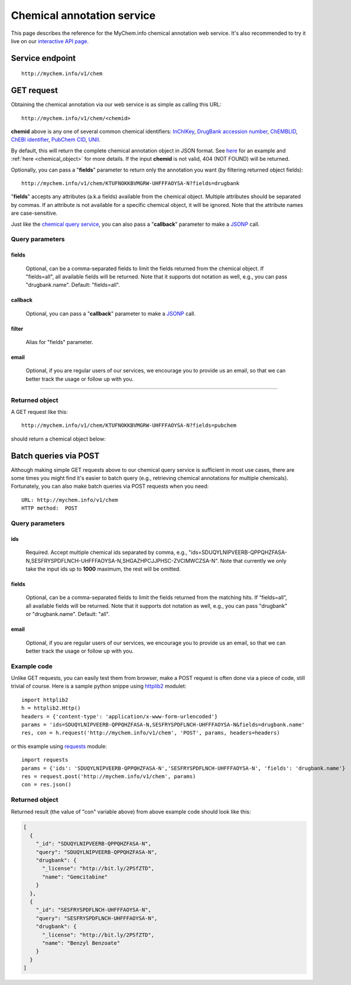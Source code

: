 Chemical annotation service
*************************************

This page describes the reference for the MyChem.info chemical annotation web
service.  It's also recommended to try it live on our `interactive API page <http://mychem.info/v1/api>`_.


Service endpoint
=================
::

    http://mychem.info/v1/chem


GET request
==================

Obtaining the chemical annotation via our web service is as simple as calling this URL::

    http://mychem.info/v1/chem/<chemid>

**chemid** above is any one of several common chemical identifiers: `InChIKey <https://en.wikipedia.org/wiki/International_Chemical_Identifier#InChIKey>`_, `DrugBank accession number <https://www.drugbank.ca/documentation>`_, `ChEMBLID <https://www.ebi.ac.uk/chembl/faq#faq40>`_, `ChEBI identifier <http://www.ebi.ac.uk/chebi/aboutChebiForward.do>`_, `PubChem CID <https://pubchem.ncbi.nlm.nih.gov/search/help_search.html#Cid>`_, `UNII <https://www.fda.gov/ForIndustry/DataStandards/SubstanceRegistrationSystem-UniqueIngredientIdentifierUNII/>`_.

By default, this will return the complete chemical annotation object in JSON format. See `here <#returned-object>`_ for an example and :ref:`here <chemical_object>` for more details. If the input **chemid** is not valid, 404 (NOT FOUND) will be returned.

Optionally, you can pass a "**fields**" parameter to return only the annotation you want (by filtering returned object fields)::

    http://mychem.info/v1/chem/KTUFNOKKBVMGRW-UHFFFAOYSA-N?fields=drugbank

"**fields**" accepts any attributes (a.k.a fields) available from the chemical object. Multiple attributes should be separated by commas. If an attribute is not available for a specific chemical object, it will be ignored. Note that the attribute names are case-sensitive.

Just like the `chemical query service <chem_query_service.html>`_, you can also pass a "**callback**" parameter to make a `JSONP <http://ajaxian.com/archives/jsonp-json-with-padding>`_ call.


Query parameters
-----------------

fields
""""""""
    Optional, can be a comma-separated fields to limit the fields returned from the chemical object. If "fields=all", all available fields will be returned. Note that it supports dot notation as well, e.g., you can pass "drugbank.name". Default: "fields=all".

callback
"""""""""
    Optional, you can pass a "**callback**" parameter to make a `JSONP <http://ajaxian.com/archives/jsonp-json-with-padding>`_ call.

filter
"""""""
    Alias for "fields" parameter.

email
""""""
    Optional, if you are regular users of our services, we encourage you to provide us an email, so that we can better track the usage or follow up with you.

-----------------

Returned object
---------------

A GET request like this::

    http://mychem.info/v1/chem/KTUFNOKKBVMGRW-UHFFFAOYSA-N?fields=pubchem

should return a chemical object below:

.. container :: chemical-object-container

    .. include :: chem_object.json


Batch queries via POST
======================

Although making simple GET requests above to our chemical query service is sufficient in most use cases,
there are some times you might find it's easier to batch query (e.g., retrieving chemical
annotations for multiple chemicals). Fortunately, you can also make batch queries via POST requests when you
need::


    URL: http://mychem.info/v1/chem
    HTTP method:  POST


Query parameters
----------------

ids
"""""
    Required. Accept multiple chemical ids separated by comma, e.g., "ids=SDUQYLNIPVEERB-QPPQHZFASA-N,SESFRYSPDFLNCH-UHFFFAOYSA-N,SHGAZHPCJJPHSC-ZVCIMWCZSA-N". Note that currently we only take the input ids up to **1000** maximum, the rest will be omitted.

fields
"""""""
    Optional, can be a comma-separated fields to limit the fields returned from the matching hits.
    If “fields=all”, all available fields will be returned. Note that it supports dot notation as well, e.g., you can pass "drugbank" or "drugbank.name". Default: "all".

email
""""""
    Optional, if you are regular users of our services, we encourage you to provide us an email, so that we can better track the usage or follow up with you.

Example code
------------

Unlike GET requests, you can easily test them from browser, make a POST request is often done via a
piece of code, still trivial of course. Here is a sample python snippe using `httplib2 <https://pypi.org/project/httplib2/>`_ modulet::

    import httplib2
    h = httplib2.Http()
    headers = {'content-type': 'application/x-www-form-urlencoded'}
    params = 'ids=SDUQYLNIPVEERB-QPPQHZFASA-N,SESFRYSPDFLNCH-UHFFFAOYSA-N&fields=drugbank.name'
    res, con = h.request('http://mychem.info/v1/chem', 'POST', params, headers=headers)

or this example using `requests <http://docs.python-requests.org>`_ module::

    import requests
    params = {'ids': 'SDUQYLNIPVEERB-QPPQHZFASA-N','SESFRYSPDFLNCH-UHFFFAOYSA-N', 'fields': 'drugbank.name'}
    res = request.post('http://mychem.info/v1/chem', params)
    con = res.json()


Returned object
---------------

Returned result (the value of "con" variable above) from above example code should look like this:


.. code-block :: json

    [
      {
        "_id": "SDUQYLNIPVEERB-QPPQHZFASA-N",
        "query": "SDUQYLNIPVEERB-QPPQHZFASA-N",
        "drugbank": {
          "_license": "http://bit.ly/2PSfZTD",
          "name": "Gemcitabine"
        }
      },
      {
        "_id": "SESFRYSPDFLNCH-UHFFFAOYSA-N",
        "query": "SESFRYSPDFLNCH-UHFFFAOYSA-N",
        "drugbank": {
          "_license": "http://bit.ly/2PSfZTD",
          "name": "Benzyl Benzoate"
        }
      }
    ]

.. raw:: html

    <div id="spacer" style="height:300px"></div>

